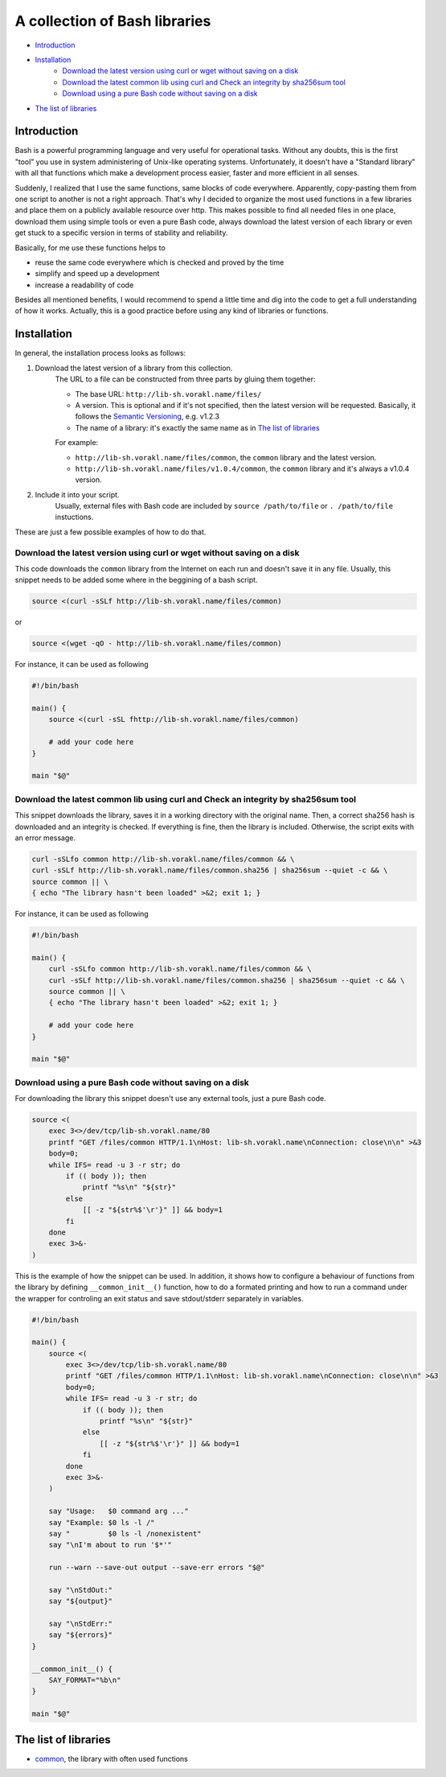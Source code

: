 A collection of Bash libraries
##############################

* Introduction_
* Installation_
    * `Download the latest version using curl or wget without saving on a disk`_
    * `Download the latest common lib using curl and Check an integrity by sha256sum tool`_
    * `Download using a pure Bash code without saving on a disk`_
* `The list of libraries`_

Introduction
============

Bash is a powerful programming language and very useful for operational tasks. Without any doubts, this is the first "tool" you use in system administering of Unix-like operating systems. Unfortunately, it doesn't have a "Standard library" with all that functions which make a development process easier, faster and more efficient in all senses.

Suddenly, I realized that I use the same functions, same blocks of code everywhere. Apparently, copy-pasting them from one script to another is not a right approach. That's why I decided to organize the most used functions in a few libraries and place them on a publicly available resource over http. This makes possible to find all needed files in one place, download them using simple tools or even a pure Bash code, always download the latest version of each library or even get stuck to a specific version in terms of stability and reliability.

Basically, for me use these functions helps to

* reuse the same code everywhere which is checked and proved by the time
* simplify and speed up a development
* increase a readability of code

Besides all mentioned benefits, I would recommend to spend a little time and dig into the code to get a full understanding of how it works. Actually, this is a good practice before using any kind of libraries or functions.


Installation
============

In general, the installation process looks as follows:

1. Download the latest version of a library from this collection.
    The URL to a file can be constructed from three parts by gluing them together: 
    
    - The base URL: ``http://lib-sh.vorakl.name/files/``
    - A version. This is optional and if it's not specified, then the latest version will be requested. Basically, it follows the `Semantic Versioning`_, e.g. v1.2.3 
    - The name of a library: it's exactly the same name as in `The list of libraries`_

    For example:

    - ``http://lib-sh.vorakl.name/files/common``, the ``common`` library and the latest version.
    - ``http://lib-sh.vorakl.name/files/v1.0.4/common``, the ``common`` library and it's always a v1.0.4 version.
   

2. Include it into your script.
    Usually, external files with Bash code are included by ``source /path/to/file`` or ``. /path/to/file`` instuctions.


These are just a few possible examples of how to do that.

Download the latest version using curl or wget without saving on a disk
-----------------------------------------------------------------------

This code downloads the ``common`` library from the Internet on each run and doesn't save it in any file.
Usually, this snippet needs to be added some where in the beggining of a bash script.

.. code-block:: bash

    source <(curl -sSLf http://lib-sh.vorakl.name/files/common)

or

.. code-block:: bash

    source <(wget -qO - http://lib-sh.vorakl.name/files/common)

For instance, it can be used as following

.. code-block:: bash

    #!/bin/bash

    main() {
        source <(curl -sSL fhttp://lib-sh.vorakl.name/files/common)

        # add your code here
    }

    main "$@"


Download the latest common lib using curl and Check an integrity by sha256sum tool
----------------------------------------------------------------------------------

This snippet downloads the library, saves it in a working directory with the original name. Then, a correct sha256 hash is downloaded and an integrity is checked. If everything is fine, then the library is included. Otherwise, the script exits with an error message. 

.. code-block:: bash

        curl -sSLfo common http://lib-sh.vorakl.name/files/common && \
        curl -sSLf http://lib-sh.vorakl.name/files/common.sha256 | sha256sum --quiet -c && \
        source common || \
        { echo "The library hasn't been loaded" >&2; exit 1; }

For instance, it can be used as following

.. code-block:: bash

    #!/bin/bash

    main() {
        curl -sSLfo common http://lib-sh.vorakl.name/files/common && \
        curl -sSLf http://lib-sh.vorakl.name/files/common.sha256 | sha256sum --quiet -c && \
        source common || \
        { echo "The library hasn't been loaded" >&2; exit 1; }

        # add your code here
    }

    main "$@"


Download using a pure Bash code without saving on a disk
--------------------------------------------------------

For downloading the library this snippet doesn't use any external tools, just a pure Bash code.

.. code-block:: bash

        source <(
            exec 3<>/dev/tcp/lib-sh.vorakl.name/80
            printf "GET /files/common HTTP/1.1\nHost: lib-sh.vorakl.name\nConnection: close\n\n" >&3
            body=0;
            while IFS= read -u 3 -r str; do
                if (( body )); then
                    printf "%s\n" "${str}"
                else
                    [[ -z "${str%$'\r'}" ]] && body=1
                fi
            done
            exec 3>&-
        )

This is the example of how the snippet can be used. In addition, it shows how to configure a behaviour of functions from the library by defining ``__common_init__()`` function, how to do a formated printing and how to run a command under the wrapper for controling an exit status and save stdout/stderr separately in variables. 

.. code-block:: bash

    #!/bin/bash

    main() {
        source <(
            exec 3<>/dev/tcp/lib-sh.vorakl.name/80
            printf "GET /files/common HTTP/1.1\nHost: lib-sh.vorakl.name\nConnection: close\n\n" >&3
            body=0;
            while IFS= read -u 3 -r str; do
                if (( body )); then
                    printf "%s\n" "${str}"
                else
                    [[ -z "${str%$'\r'}" ]] && body=1
                fi
            done
            exec 3>&-
        )

        say "Usage:   $0 command arg ..."
        say "Example: $0 ls -l /"
        say "         $0 ls -l /nonexistent"
        say "\nI'm about to run '$*'"

        run --warn --save-out output --save-err errors "$@"

        say "\nStdOut:"
        say "${output}"

        say "\nStdErr:"
        say "${errors}"
    }

    __common_init__() {
        SAY_FORMAT="%b\n"
    }

    main "$@"


The list of libraries
=====================

* common_, the library with often used functions

.. Links

.. _common: https://github.com/vorakl/lib-sh/blob/master/common.rst
.. _`Semantic Versioning`: http://semver.org/
